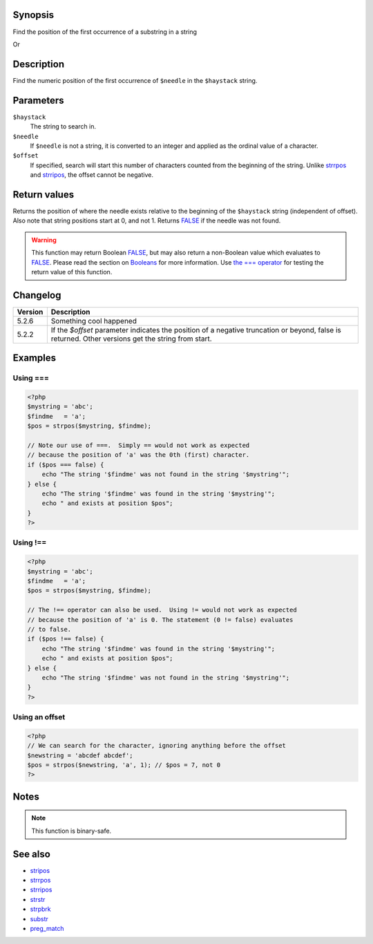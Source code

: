 Synopsis
========

Find the position of the first occurrence of a substring in a string


Or

.. function:: strpos(string haystack, mixed value, [, integer offset=0])

   :param haystack: String being searched
   :param needle: String being searched for
   :param offset: Search offset from beginning of string
   :type haystack: string
   :type value: mixed
   :type offset: integer
   :rtype: Position of needle

Description
===========

Find the numeric position of the first occurrence of ``$needle`` in the ``$haystack`` string.


Parameters
==========

``$haystack``
    The string to search in.
``$needle``
    If ``$needle`` is not a string, it is converted to an integer and applied as the ordinal value of a character.
``$offset``
    If specified, search will start this number of characters counted from the beginning of the string. Unlike `<strrpos>`_ and `<strripos>`_, the offset cannot be negative.


Return values
=============

Returns the position of where the needle exists relative to the beginning of the ``$haystack`` string (independent of offset). Also note that string positions start at 0, and not 1.
Returns FALSE_ if the needle was not found.

.. warning:: This function may return Boolean FALSE_, but may also return a non-Boolean value which evaluates to FALSE_. Please read the section on `Booleans`__ for more information. Use `the === operator`__ for testing the return value of this function.

__ language.types.boolean
__ language.operators.comparison

Changelog
=========

================  ============================================================
Version           Description
================  ============================================================
5.2.6             Something cool happened
5.2.2             If the `$offset` parameter indicates the position of a negative truncation or beyond, false is returned. Other versions get the string from start.
================  ============================================================

Examples
========

Using ===
---------
.. code:: php

    <?php
    $mystring = 'abc';
    $findme   = 'a';
    $pos = strpos($mystring, $findme);

    // Note our use of ===.  Simply == would not work as expected
    // because the position of 'a' was the 0th (first) character.
    if ($pos === false) {
        echo "The string '$findme' was not found in the string '$mystring'";
    } else {
        echo "The string '$findme' was found in the string '$mystring'";
        echo " and exists at position $pos";
    }
    ?>


Using !==
---------
.. code:: php

    <?php
    $mystring = 'abc';
    $findme   = 'a';
    $pos = strpos($mystring, $findme);

    // The !== operator can also be used.  Using != would not work as expected
    // because the position of 'a' is 0. The statement (0 != false) evaluates
    // to false.
    if ($pos !== false) {
        echo "The string '$findme' was found in the string '$mystring'";
        echo " and exists at position $pos";
    } else {
        echo "The string '$findme' was not found in the string '$mystring'";
    }
    ?>

Using an offset
---------------
.. code:: php

    <?php
    // We can search for the character, ignoring anything before the offset
    $newstring = 'abcdef abcdef';
    $pos = strpos($newstring, 'a', 1); // $pos = 7, not 0
    ?>


Notes
=====

.. note:: This function is binary-safe.


See also
=========
- `<stripos>`_
- `<strrpos>`_
- `<strripos>`_
- `<strstr>`_
- `<strpbrk>`_
- `<substr>`_
- `<preg_match>`_

.. _FALSE: false

